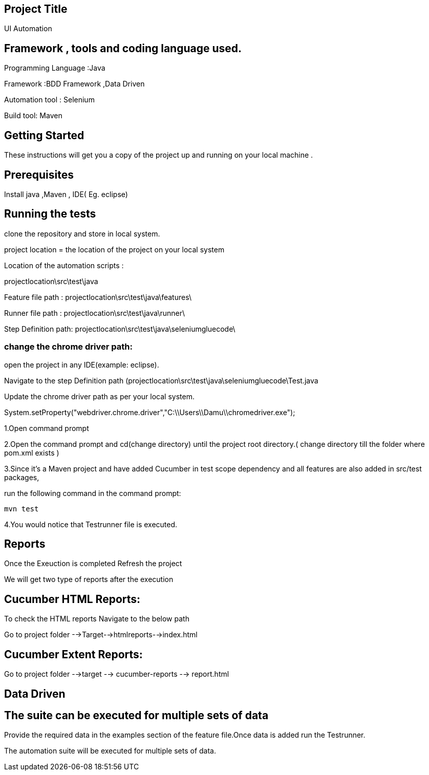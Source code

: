 ## Project Title

UI Automation

## Framework , tools and coding language used.

Programming Language :Java

Framework :BDD Framework ,Data Driven

Automation tool : Selenium

Build tool: Maven

## Getting Started

These instructions will get you a copy of the project up and running on your local machine .

## Prerequisites

Install java ,Maven , IDE( Eg. eclipse)

## Running the tests

clone the repository  and store in local system.

project location = the location of the project on your local system

Location of the automation scripts :

projectlocation\src\test\java

Feature file path : projectlocation\src\test\java\features\

Runner file path : projectlocation\src\test\java\runner\

Step Definition path: projectlocation\src\test\java\seleniumgluecode\

### change the chrome driver path:

open the project in any IDE(example: eclipse).

Navigate to the step Definition path (projectlocation\src\test\java\seleniumgluecode\Test.java

Update the chrome driver path as per your local system.

System.setProperty("webdriver.chrome.driver","C:\\Users\\Damu\\chromedriver.exe");


1.Open  command prompt

2.Open the command prompt and cd(change directory) until the project root directory.( change directory till  the folder where pom.xml exists )

3.Since it’s a Maven project and  have added Cucumber in test scope dependency and all features are also added in src/test packages,


run the following command in the command prompt: 

  mvn test

4.You would notice  that Testrunner file is executed.

## Reports
Once the Exeuction is completed Refresh the project 

We will get two type of reports after the execution

## Cucumber HTML Reports:

To check the HTML reports Navigate to the below path

Go to project folder -->Target-->htmlreports-->index.html

## Cucumber Extent Reports:

Go to project folder -->target --> cucumber-reports --> report.html

## Data Driven 

## The suite can be executed for multiple sets of data

Provide the required data in the examples section of the feature file.Once data is added run the Testrunner. 

The automation suite will be executed for multiple sets of data.